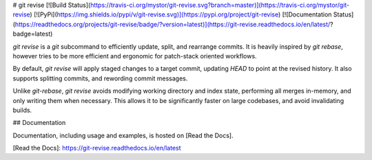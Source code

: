 # git revise
[![Build Status](https://travis-ci.org/mystor/git-revise.svg?branch=master)](https://travis-ci.org/mystor/git-revise)
[![PyPi](https://img.shields.io/pypi/v/git-revise.svg)](https://pypi.org/project/git-revise)
[![Documentation Status](https://readthedocs.org/projects/git-revise/badge/?version=latest)](https://git-revise.readthedocs.io/en/latest/?badge=latest)


`git revise` is a `git` subcommand to efficiently update, split, and rearrange
commits. It is heavily inspired by `git rebase`, however tries to be more
efficient and ergonomic for patch-stack oriented workflows.

By default, `git revise` will apply staged changes to a target commit,
updating `HEAD` to point at the revised history. It also supports splitting
commits, and rewording commit messages.

Unlike `git-rebase`, `git revise` avoids modifying working directory and
index state, performing all merges in-memory, and only writing them when
necessary. This allows it to be significantly faster on large codebases, and
avoid invalidating builds.

## Documentation

Documentation, including usage and examples, is hosted on [Read the Docs].

[Read the Docs]: https://git-revise.readthedocs.io/en/latest



